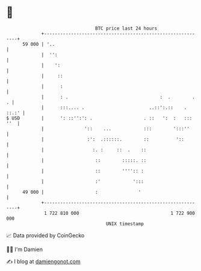 * 👋

#+begin_example
                                    BTC price last 24 hours                    
                +------------------------------------------------------------+ 
         59 000 | '..                                                        | 
                |  '':                                                       | 
                |    ':                                                      | 
                |     ::                                                     | 
                |      :                                                     | 
                |      : .                                  :  .        .  . | 
                |      :::.... .                        ..::':.::    . ::.:' | 
   $ USD        |      ': ::'':': .                   . ::   ':  :   ::: ''  | 
                |               '::    ...            :::        ':::''      | 
                |                :':  .::::::.        ::          '::        | 
                |                  :. :     ::  .    ::                      | 
                |                   ::        :::::. ::                      | 
                |                   ::        '''':: :                       | 
                |                   :'            ':::                       | 
         49 000 |                   :               '                        | 
                +------------------------------------------------------------+ 
                 1 722 810 000                                  1 722 900 000  
                                        UNIX timestamp                         
#+end_example
📈 Data provided by CoinGecko

🧑‍💻 I'm Damien

✍️ I blog at [[https://www.damiengonot.com][damiengonot.com]]
